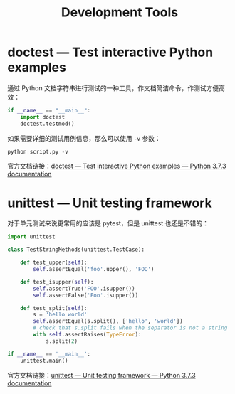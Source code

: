 #+TITLE:      Development Tools

* 目录                                                    :TOC_4_gh:noexport:
- [[#doctest--test-interactive-python-examples][doctest — Test interactive Python examples]]
- [[#unittest--unit-testing-framework][unittest — Unit testing framework]]

* doctest — Test interactive Python examples
  通过 Python 文档字符串进行测试的一种工具，作文档简洁命令，作测试方便高效：
  #+BEGIN_SRC python
    if __name__ == "__main__":
        import doctest
        doctest.testmod()
  #+END_SRC

  如果需要详细的测试用例信息，那么可以使用 ~-v~ 参数：
  #+BEGIN_SRC python
    python script.py -v
  #+END_SRC

  官方文档链接：[[https://docs.python.org/3/library/doctest.html][doctest — Test interactive Python examples — Python 3.7.3 documentation]]

* unittest — Unit testing framework
  对于单元测试来说更常用的应该是 pytest，但是 unittest 也还是不错的：
  #+BEGIN_SRC python
    import unittest

    class TestStringMethods(unittest.TestCase):

        def test_upper(self):
            self.assertEqual('foo'.upper(), 'FOO')

        def test_isupper(self):
            self.assertTrue('FOO'.isupper())
            self.assertFalse('Foo'.isupper())

        def test_split(self):
            s = 'hello world'
            self.assertEqual(s.split(), ['hello', 'world'])
            # check that s.split fails when the separator is not a string
            with self.assertRaises(TypeError):
                s.split(2)

    if __name__ == '__main__':
        unittest.main()
  #+END_SRC
  
  官方文档链接：[[https://docs.python.org/3/library/unittest.html][unittest — Unit testing framework — Python 3.7.3 documentation]]

